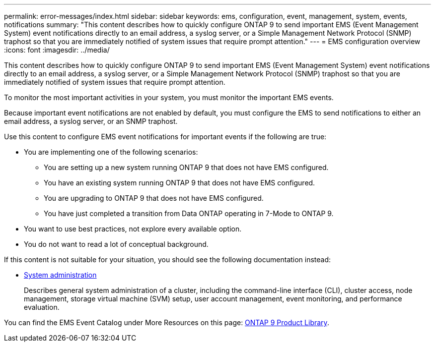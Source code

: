 ---
permalink: error-messages/index.html
sidebar: sidebar
keywords: ems, configuration, event, management, system, events, notifications
summary: "This content describes how to quickly configure ONTAP 9 to send important EMS (Event Management System) event notifications directly to an email address, a syslog server, or a Simple Management Network Protocol (SNMP) traphost so that you are immediately notified of system issues that require prompt attention."
---
= EMS configuration overview
:icons: font
:imagesdir: ../media/

[.lead]
This content describes how to quickly configure ONTAP 9 to send important EMS (Event Management System) event notifications directly to an email address, a syslog server, or a Simple Management Network Protocol (SNMP) traphost so that you are immediately notified of system issues that require prompt attention.

To monitor the most important activities in your system, you must monitor the important EMS events.

Because important event notifications are not enabled by default, you must configure the EMS to send notifications to either an email address, a syslog server, or an SNMP traphost.

Use this content to configure EMS event notifications for important events if the following are true:

* You are implementing one of the following scenarios:
 ** You are setting up a new system running ONTAP 9 that does not have EMS configured.
 ** You have an existing system running ONTAP 9 that does not have EMS configured.
 ** You are upgrading to ONTAP 9 that does not have EMS configured.
 ** You have just completed a transition from Data ONTAP operating in 7-Mode to ONTAP 9.
* You want to use best practices, not explore every available option.
* You do not want to read a lot of conceptual background.

If this content is not suitable for your situation, you should see the following documentation instead:

* link:../system-admin/index.html[System administration]
+
Describes general system administration of a cluster, including the command-line interface (CLI), cluster access, node management, storage virtual machine (SVM) setup, user account management, event monitoring, and performance evaluation.

You can find the EMS Event Catalog under More Resources on this page: https://mysupport.netapp.com/documentation/productlibrary/index.html?productID=62286[ONTAP 9 Product Library].
